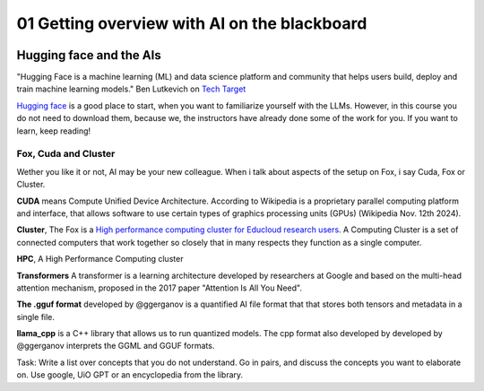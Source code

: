 .. _01_ai_board:
01 Getting overview with AI on the blackboard
=================

.. index:: artificial, intelligence, cluster, HPC, Transformers, CUDA, .gguf, llama_cpp

.. image:: AI_board.JPG

Hugging face and the AIs
___________________________
"Hugging Face is a machine learning (ML) and data science platform and community that helps users build, deploy and train machine learning models." Ben Lutkevich on `Tech Target <https://www.techtarget.com/whatis/definition/Hugging-Face>`_

`Hugging face <https://huggingface.co/>`_ is a good place to start, when you want to familiarize yourself with the LLMs. However, in this course you do not need to download them, because we, the instructors have already done some of the work for you. If you want to learn, keep reading!


Fox, Cuda and Cluster
---------------------
Wether you like it or not, AI may be your new colleague. When i talk about aspects of the setup on Fox, i say Cuda, Fox or Cluster.

**CUDA** means Compute Unified Device Architecture. According to Wikipedia is a proprietary parallel computing platform and interface, that allows software to use certain types of graphics processing units (GPUs) (Wikipedia Nov. 12th 2024). 

**Cluster**, The Fox is a `High performance computing cluster for Educloud research users <https://www.uio.no/english/services/it/research/hpc/fox/>`_. A Computing Cluster is a set of connected computers that work together so closely that in many respects they function as a single computer.

**HPC**, A High Performance Computing cluster

**Transformers** A transformer is a learning architecture developed by researchers at Google and based on the multi-head attention mechanism, proposed in the 2017 paper "Attention Is All You Need".


**The .gguf format** developed by @ggerganov is a quantified AI file format that that stores both tensors and metadata in a single file.

**llama_cpp** is a C++ library that allows us to run quantized models. The cpp format also developed by developed by @ggerganov interprets the GGML and GGUF formats.



.. note::

Task: Write a list over concepts that you do not understand. Go in pairs, and discuss the concepts you want to elaborate on. Use google, UiO GPT or an encyclopedia from the library.



